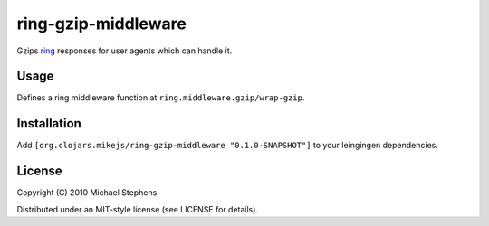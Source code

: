 ring-gzip-middleware
====================

Gzips `ring <http://github.com/mmcgrana/ring>`_ responses for user agents which can handle it.

Usage
-----

Defines a ring middleware function at ``ring.middleware.gzip/wrap-gzip``.

Installation
------------

Add ``[org.clojars.mikejs/ring-gzip-middleware "0.1.0-SNAPSHOT"]``
to your leingingen dependencies.

License
-------

Copyright (C) 2010 Michael Stephens.

Distributed under an MIT-style license (see LICENSE for details).
